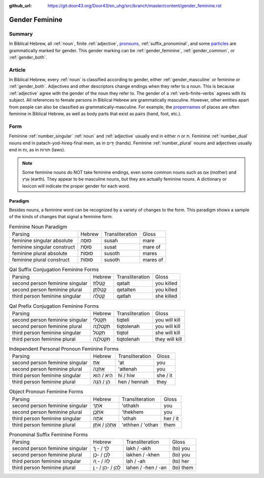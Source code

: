 :github_url: https://git.door43.org/Door43/en_uhg/src/branch/master/content/gender_feminine.rst

.. _gender_feminine:

Gender Feminine
===============

Summary
-------

In Biblical Hebrew, all
:ref:`noun`,
finite
:ref:`adjective`,
`pronouns <https://git.door43.org/Door43/en-uhg/src/master/content/pronoun/01.md>`__,
:ref:`suffix_pronominal`,
and some
`particles <https://git.door43.org/Door43/en-uhg/src/master/content/particle/01.md>`__
are grammatically marked for gender. This gender marking can be
:ref:`gender_feminine`,
:ref:`gender_common`,
or
:ref:`gender_both`.

Article
-------

In Biblical Hebrew, every
:ref:`noun`
is classified according to gender, either
:ref:`gender_masculine`
or feminine or
:ref:`gender_both`.
Adjectives and other descriptors change endings when they refer to a
noun. This is because
:ref:`adjective`
agree with the gender of the noun they refer to. The gender of a :ref:`verb-finite-verbs`
agrees with its subject. All references to female persons in Biblical
Hebrew are grammatically masculine. However, other entities apart from
people can also be classified as grammatically-masculine. For example,
the `propernames <https://git.door43.org/Door43/en-uhg/src/master/content/noun_proper_name/01.md>`__
of places are often feminine in Biblical Hebrew, as well as body parts
that exist as pairs (hand, foot, etc.).

Form
----

Feminine :ref:`number_singular` :ref:`noun`
and :ref:`adjective`
usually end in either ה or ת. Feminine
:ref:`number_dual`
nouns end in patach-yod-hireq-final mem, as in יָדַיִם (hands). Feminine
:ref:`number_plural`
nouns and adjectives usually end in וֹת, as in תּוֹרוֹת (laws).

.. note:: Some feminine nouns do NOT take feminine endings, even some common
          nouns such as אֵם (mother) and אֶרֶץ (earth). They appear to be
          masculine nouns, but they are actually feminine nouns. A dictionary or
          lexicon will indicate the proper gender for each word.

Paradigm
~~~~~~~~

Besides nouns, a feminine word can be recognized by a variety of changes
to the form. This paradigm shows a sample of the kinds of changes that
signal a feminine form.

.. csv-table:: Feminine Noun Paradigm

  Parsing,Hebrew,Transliteration,Gloss
  feminine singular absolute,סוּסָה,susah,mare
  feminine singular construct,סוּסַת,susat,mare of
  feminine plural absolute,סוּסוֹת,susoth,mares
  feminine plural construct,סוּסוֹת,susoth,mares of

.. csv-table:: Qal Suffix Conjugation Feminine Forms

  Parsing,Hebrew,Transliteration,Gloss
  second person feminine singular,קָטַלְתְּ,qatalt,you killed
  second person feminine plural,קְטַלְתֶּן,qetalten,you killed
  third person feminine singular,קָטְלָה,qatlah,she killed

.. csv-table:: Qal Prefix Conjugation Feminine Forms

  Parsing,Hebrew,Transliteration,Gloss
  second person feminine singular,תִּקְטְלִי,tiqteli,you will kill
  second person feminine plural,תִּקְטֹלְנָה,tiqtolenah,you will kill
  third person feminine singular,תִּקְטֹל,tiqtol,she will kill
  third person feminine plural,תִּקְטֹלְנָה,tiqtolenah,they will kill

.. csv-table:: Independent Personal Pronoun Feminine Forms

  Parsing,Hebrew,Transliteration,Gloss
  second person feminine singular,אַתְּ,'at,you
  second person feminine plural,אַתֵּנָה,'attenah,you
  third person feminine singular,הִיא / הִוא,hi / hiw,she / it
  third person feminine plural,הֵן / הֵנָּה,hen / hennah,they

.. csv-table:: Object Pronoun Feminine Forms

  Parsing,Hebrew,Transliteration,Gloss
  second person feminine singular,אֹתָךְ,'othakh,you
  second person feminine plural,אֹתְכֶֶן,'thekhem,you
  third person feminine singular,אֹתָהּ,'othah,her / it
  third person feminine plural,אֶתְהֶן / אֹתָן,'ethhen / 'othan,them

.. csv-table:: Pronominal Suffix Feminine Forms

  Parsing,Hebrew,Transliteration,Gloss
  second person feminine singular,לָךְ / - ָךְ,lakh / -akh,(to) you
  second person feminine plural,לָכֶן / -כֶן,lakhen / -khen,(to) you
  third person feminine singular,לָהּ / - ָהּ,lah / -ah,(to) her
  third person feminine plural,לָהֶן / -הֶן / - ָן,lahen / -hen / -an,(to) them
